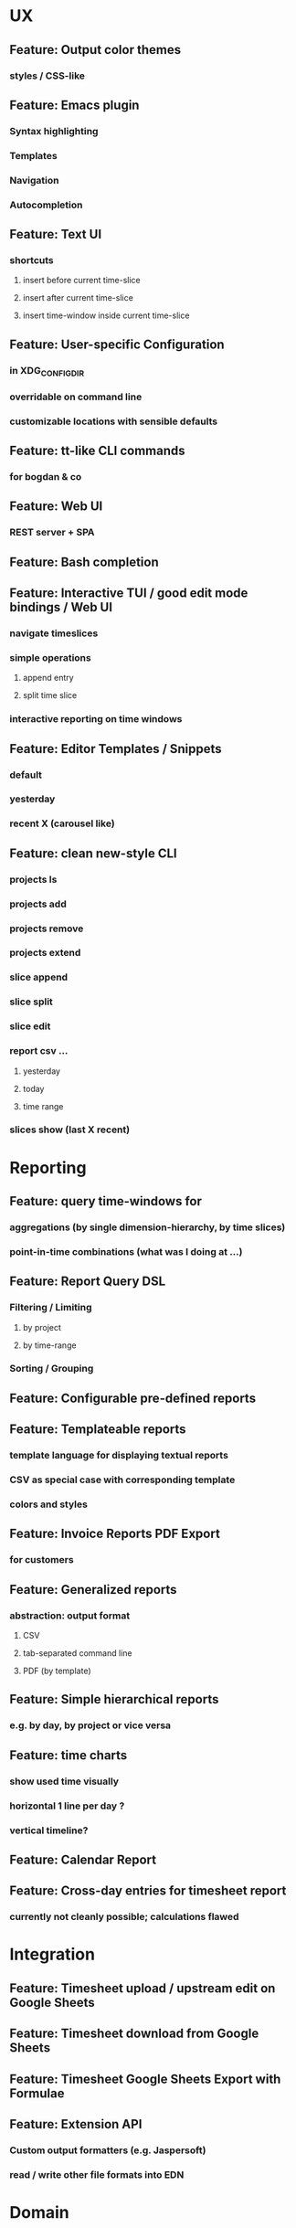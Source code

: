 * UX
** Feature: Output color themes
*** styles / CSS-like
** Feature: Emacs plugin
*** Syntax highlighting
*** Templates
*** Navigation
*** Autocompletion
** Feature: Text UI
*** shortcuts
**** insert before current time-slice
**** insert after current time-slice
**** insert time-window inside current time-slice
** Feature: User-specific Configuration
*** in XDG_CONFIG_DIR
*** overridable on command line
*** customizable locations with sensible defaults
** Feature: tt-like CLI commands
*** for bogdan & co
** Feature: Web UI
*** REST server + SPA
** Feature: Bash completion
** Feature: Interactive TUI / good edit mode bindings / Web UI
*** navigate timeslices
*** simple operations
**** append entry
**** split time slice
*** interactive reporting on time windows
** Feature: Editor Templates / Snippets
*** default
*** yesterday
*** recent X (carousel like)
** Feature: clean new-style CLI
*** projects ls
*** projects add
*** projects remove
*** projects extend
*** slice append
*** slice split
*** slice edit
*** report csv ...
**** yesterday
**** today
**** time range
*** slices show (last X recent)
* Reporting
** Feature: query time-windows for
*** aggregations (by single dimension-hierarchy, by time slices)
*** point-in-time combinations (what was I doing at ...)
** Feature: Report Query DSL
*** Filtering / Limiting
**** by project
**** by time-range
*** Sorting / Grouping
** Feature: Configurable pre-defined reports
** Feature: Templateable reports
*** template language for displaying textual reports
*** CSV as special case with corresponding template
*** colors and styles
** Feature: Invoice Reports PDF Export
*** for customers
** Feature: Generalized reports
*** abstraction: output format
**** CSV
**** tab-separated command line
**** PDF (by template)
** Feature: Simple hierarchical reports
*** e.g. by day, by project or vice versa
** Feature: time charts
*** show used time visually
*** horizontal 1 line per day ? 
*** vertical timeline?
** Feature: Calendar Report
** Feature: Cross-day entries for timesheet report
*** currently not cleanly possible; calculations flawed
* Integration
** Feature: Timesheet upload / upstream edit on Google Sheets
** Feature: Timesheet download from Google Sheets
** Feature: Timesheet Google Sheets Export with Formulae
** Feature: Extension API
*** Custom output formatters (e.g. Jaspersoft)
*** read / write other file formats into EDN
* Domain
** Anomaly detection
*** missing days (which are also not holidays)
** Planning
*** Feature: Planned entries vs. actual entries
**** pre-plan your days
**** crosscheck and correct them later
** Multi-dimension / Generalisation
*** Feature: Multi-dimension hierarchies
**** project -> occupation -> details
**** logical location (e.g. at work, on bus from A to B)
**** mood
**** type declaration on top of file
*** Feature: side-by-side view of dimensions
**** Text export
**** Text UI
**** Web UI
**** Emacs Mode
*** Feature: Clearer, purpose-specific domain model
**** Comments
**** Tasks
**** Projects
**** Locations
** Legal for Employees
*** Feature: Special day tags (/ hour tags?)
**** Vacation
**** Holiday
**** Sickness
*** Feature: Generic Tags
**** for entries
**** for days
**** tag synonyms?
*** Feature: Local holidays
**** from external file?
**** as special tag for a day? same for sickness?
***** part of the DSL
**** used mainly for exports?
** First class projects / classified entries
*** Feature: Project validation
**** against a permitted list?
*** Feature: Project metadata enrichment
**** Currency conversion / rate calculation
**** Projects with date validity range
**** Selecting projects in editor modes / on the CLI
** tl DSL format
*** Feature: Export of tl DSL files
**** conversion from old yaml
**** canonicalization of tl files
**** bidirectional de/ser
**** needs first class comments?
*** Feature: Timeslice merge with conflict resolution
**** different strategies
**** to fix contradictory timeline sources
**** preparation for distributed timeline management
*** Feature: Composition of fact repos, Multi-file timeline directories
**** combine from multiple files into a single timeline
**** create virtual IDs for entries? e.g. for editing
**** to which file is new stuff written?
**** tl.d repos
* Performance
** Use upx to pack binaries
* Standards compliance
** Read config from XDG_USER_CONFIG
*** cli-matic global-opts for defaults?
* Documentation
** Documentation: Annotated screen recording
*** screencast of typical session
** Documentation: Literately Programmed Documentation
*** a la .t tests
*** executable, annotated usage session
* Delivery
** github actions graalvm native-image packaging and releasing on tag creation
